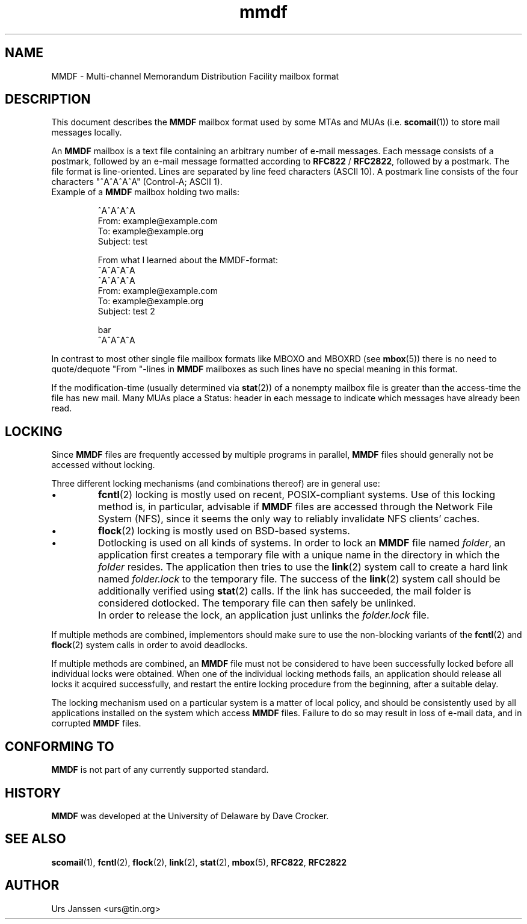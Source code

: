 .\" Project   : tin
.\" Module    : mmdf.5
.\" Author    : U. Janssen
.\" Created   : 2002-02-18
.\" Updated   :
.\" Notes     : needs a lot of work
.\"
.TH mmdf 5 "February 18th, 2002" "Unix" "User Manuals"
.\"
.SH NAME
MMDF \- Multi\-channel Memorandum Distribution Facility mailbox format
.\"
.SH DESCRIPTION
This document describes the
.B MMDF
mailbox format used by some MTAs and MUAs (i.e.
.BR scomail (1))
to store mail messages locally.
.PP
An
.B MMDF
mailbox is a text file containing an arbitrary number of e-mail messages.
Each message consists of a postmark, followed by an e-mail message formatted
according to \fBRFC822\fP / \fBRFC2822\fP, followed by a postmark. The file
format is line-oriented. Lines are separated by line feed characters (ASCII
10). A postmark line consists of the four characters "^A^A^A^A" (Control-A;
ASCII 1).
.TP
Example of a \fBMMDF\fP mailbox holding two mails:
.RS
.nf
.sp
^A^A^A^A
.br
From: example@example.com
.br
To: example@example.org
.br
Subject: test
.br
.sp
.br
From what I learned about the MMDF-format:
.br
...
.br
^A^A^A^A
.br
^A^A^A^A
.br
From: example@example.com
.br
To: example@example.org
.br
Subject: test 2
.br
.sp
.br
bar
.br
^A^A^A^A
.fi
.RE
.PP
In contrast to most other single file mailbox formats like
MBOXO and MBOXRD (see
.BR mbox (5))
there is no need to quote/dequote "From "-lines in
.B MMDF
mailboxes as such lines have no special meaning in this format.
.PP
If the modification-time (usually determined via
.BR stat (2))
of a nonempty mailbox file is greater than the access-time
the file has new mail. Many MUAs place a Status: header in
each message to indicate which messages have already been
read.
.\"
.SH LOCKING
Since
.B MMDF
files are frequently accessed by multiple programs in parallel,
.B MMDF
files should generally not be accessed without locking.
.PP
Three different locking mechanisms (and combinations thereof) are in
general use:
.IP "\(bu"
.BR fcntl (2)
locking is mostly used on recent, POSIX-compliant systems. Use of
this locking method is, in particular, advisable if
.B MMDF
files are accessed through the Network File System (NFS), since it
seems the only way to reliably invalidate NFS clients' caches.
.IP "\(bu"
.BR flock (2)
locking is mostly used on BSD-based systems.
.IP "\(bu"
Dotlocking is used on all kinds of systems. In order to lock an
.B MMDF
file named \fIfolder\fR, an application first creates a temporary file
with a unique name in the directory in which the
\fIfolder\fR resides. The application then tries to use the
.BR link (2)
system call to create a hard link named \fIfolder.lock\fR
to the temporary file. The success of the
.BR link (2)
system call should be additionally verified using
.BR stat (2)
calls. If the link has succeeded, the mail folder is considered
dotlocked. The temporary file can then safely be unlinked.
.IP ""
In order to release the lock, an application just unlinks the
\fIfolder.lock\fR file.
.PP
If multiple methods are combined, implementors should make sure to
use the non-blocking variants of the
.BR fcntl (2)
and
.BR flock (2)
system calls in order to avoid deadlocks.
.PP
If multiple methods are combined, an
.B MMDF
file must not be considered to have been successfully locked before
all individual locks were obtained. When one of the individual
locking methods fails, an application should release all locks it
acquired successfully, and restart the entire locking procedure from
the beginning, after a suitable delay.
.PP
The locking mechanism used on a particular system is a matter of
local policy, and should be consistently used by all applications
installed on the system which access
.B MMDF
files. Failure to do so may result in loss of e-mail data, and in
corrupted
.B MMDF
files.
.\"
.\" .SH FILES
.\" /usr/spool/mmdf/lock/home
.\" $HOME/Mail/
.\"
.\" .SH SECURITY
.\"
.SH "CONFORMING TO"
.B MMDF
is not part of any currently supported standard.
.\"
.SH HISTORY
.B MMDF
was developed at the University of Delaware by Dave Crocker.
.\"
.SH "SEE ALSO"
.BR scomail (1),
.BR fcntl (2),
.BR flock (2),
.BR link (2),
.BR stat (2),
.BR mbox (5),
.BR RFC822 ,
.BR RFC2822

.SH AUTHOR
Urs Janssen <urs@tin.org>
